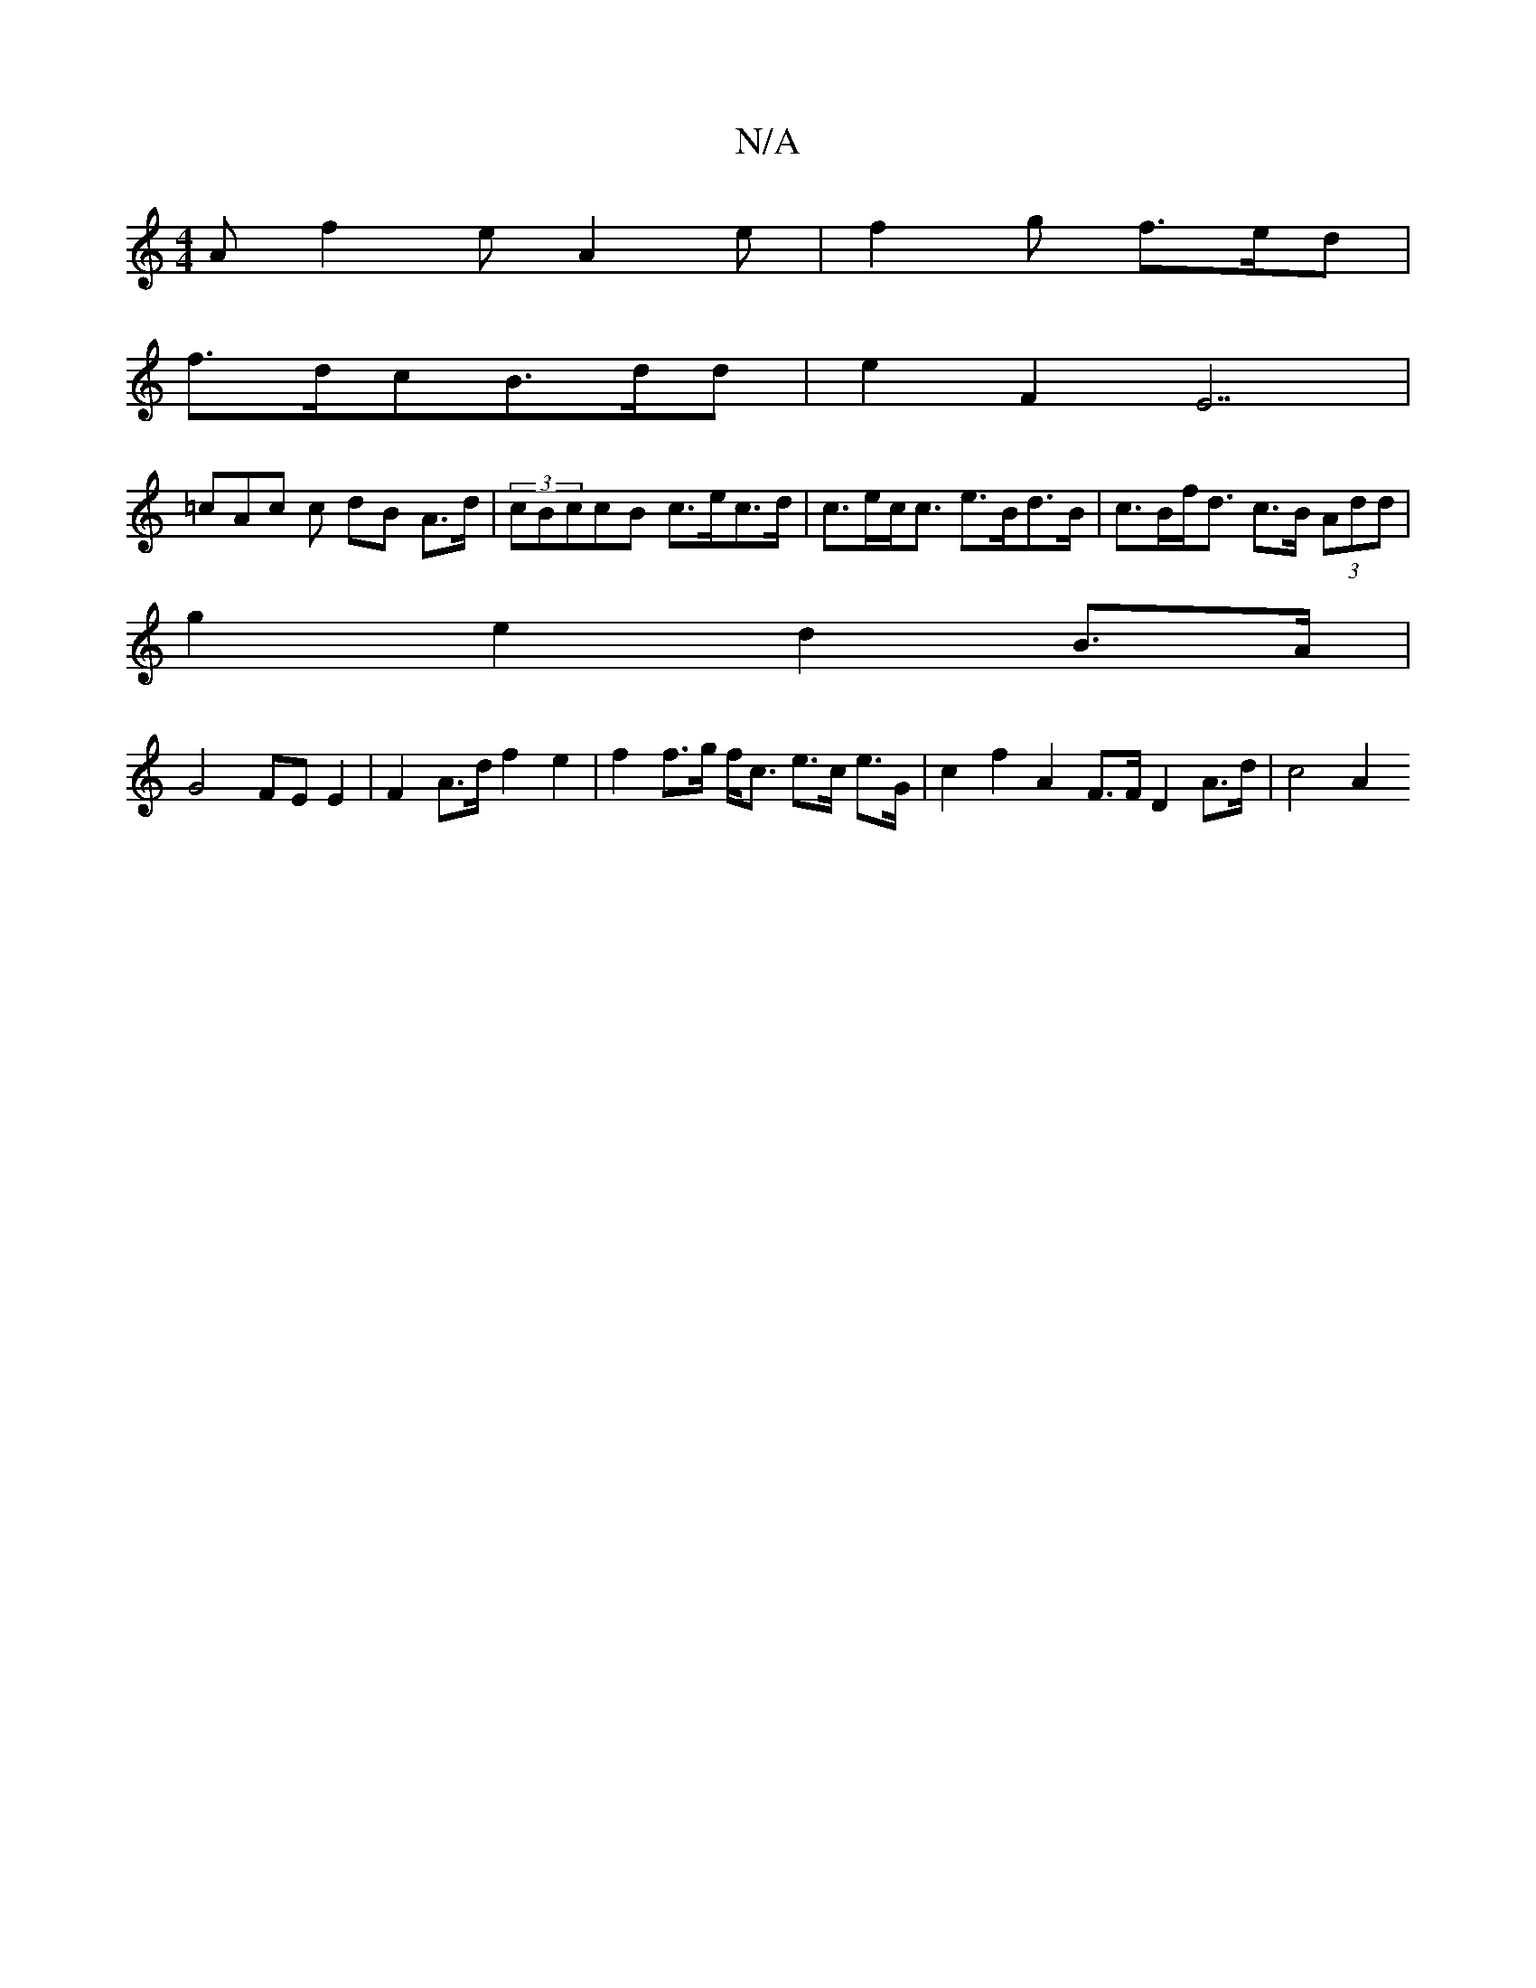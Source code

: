 X:1
T:N/A
M:4/4
R:N/A
K:Cmajor
 A f2e A2e|f2 g f>ed |
f>dcB>dd |e2 F2 E7|
=cAc c dB A>d | (3cBccB c>ec>d | c>ec<c e>Bd>B | c>Bf<d c>B (3Add |
g2 e2 d2 B>A |
G4 FE E2 | F2 A>d f2e2 | f2 f>g f<c e>c e>G | c2 f2 A2 F>F D2 A>d | c4 A2 
